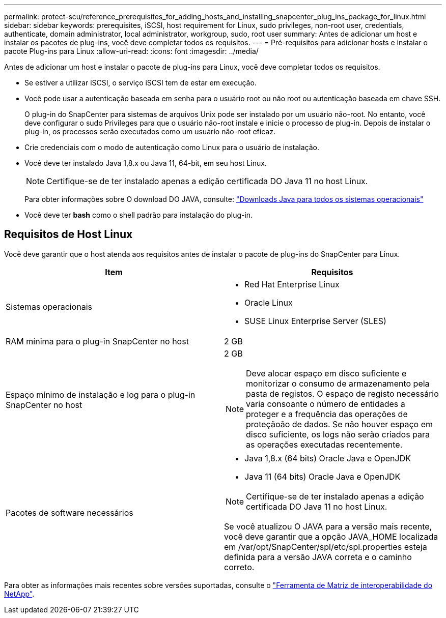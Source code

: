 ---
permalink: protect-scu/reference_prerequisites_for_adding_hosts_and_installing_snapcenter_plug_ins_package_for_linux.html 
sidebar: sidebar 
keywords: prerequisites, iSCSI, host requirement for Linux, sudo privileges, non-root user, credentials, authenticate, domain administrator, local administrator, workgroup, sudo, root user 
summary: Antes de adicionar um host e instalar os pacotes de plug-ins, você deve completar todos os requisitos. 
---
= Pré-requisitos para adicionar hosts e instalar o pacote Plug-ins para Linux
:allow-uri-read: 
:icons: font
:imagesdir: ../media/


[role="lead"]
Antes de adicionar um host e instalar o pacote de plug-ins para Linux, você deve completar todos os requisitos.

* Se estiver a utilizar iSCSI, o serviço iSCSI tem de estar em execução.
* Você pode usar a autenticação baseada em senha para o usuário root ou não root ou autenticação baseada em chave SSH.
+
O plug-in do SnapCenter para sistemas de arquivos Unix pode ser instalado por um usuário não-root. No entanto, você deve configurar o sudo Privileges para que o usuário não-root instale e inicie o processo de plug-in. Depois de instalar o plug-in, os processos serão executados como um usuário não-root eficaz.

* Crie credenciais com o modo de autenticação como Linux para o usuário de instalação.
* Você deve ter instalado Java 1,8.x ou Java 11, 64-bit, em seu host Linux.
+

NOTE: Certifique-se de ter instalado apenas a edição certificada DO Java 11 no host Linux.

+
Para obter informações sobre O download DO JAVA, consulte: http://www.java.com/en/download/manual.jsp["Downloads Java para todos os sistemas operacionais"^]

* Você deve ter *bash* como o shell padrão para instalação do plug-in.




== Requisitos de Host Linux

Você deve garantir que o host atenda aos requisitos antes de instalar o pacote de plug-ins do SnapCenter para Linux.

|===
| Item | Requisitos 


 a| 
Sistemas operacionais
 a| 
* Red Hat Enterprise Linux
* Oracle Linux
* SUSE Linux Enterprise Server (SLES)




 a| 
RAM mínima para o plug-in SnapCenter no host
 a| 
2 GB



 a| 
Espaço mínimo de instalação e log para o plug-in SnapCenter no host
 a| 
2 GB


NOTE: Deve alocar espaço em disco suficiente e monitorizar o consumo de armazenamento pela pasta de registos. O espaço de registo necessário varia consoante o número de entidades a proteger e a frequência das operações de proteçãoão de dados. Se não houver espaço em disco suficiente, os logs não serão criados para as operações executadas recentemente.



 a| 
Pacotes de software necessários
 a| 
* Java 1,8.x (64 bits) Oracle Java e OpenJDK
* Java 11 (64 bits) Oracle Java e OpenJDK



NOTE: Certifique-se de ter instalado apenas a edição certificada DO Java 11 no host Linux.

Se você atualizou O JAVA para a versão mais recente, você deve garantir que a opção JAVA_HOME localizada em /var/opt/SnapCenter/spl/etc/spl.properties esteja definida para a versão JAVA correta e o caminho correto.

|===
Para obter as informações mais recentes sobre versões suportadas, consulte o https://imt.netapp.com/matrix/imt.jsp?components=116858;&solution=1258&isHWU&src=IMT["Ferramenta de Matriz de interoperabilidade do NetApp"^].
